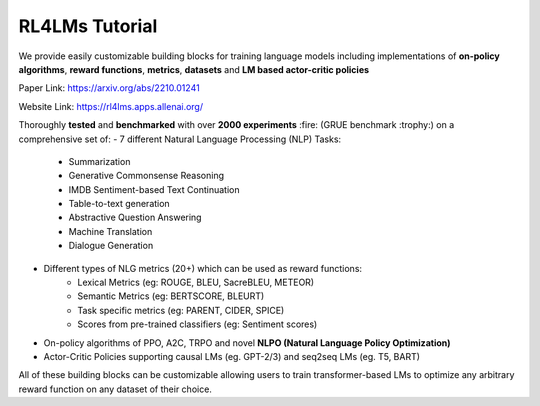 RL4LMs Tutorial 
===============

We provide easily customizable building blocks for training language models including implementations of **on-policy algorithms**, **reward functions**, **metrics**, **datasets** and **LM based actor-critic policies**

Paper Link: https://arxiv.org/abs/2210.01241

Website Link: https://rl4lms.apps.allenai.org/

Thoroughly **tested** and **benchmarked** with over **2000 experiments** :fire: (GRUE benchmark :trophy:) on a comprehensive set of: 
- 7 different Natural Language Processing (NLP) Tasks:
    - Summarization
    - Generative Commonsense Reasoning
    - IMDB Sentiment-based Text Continuation
    - Table-to-text generation
    - Abstractive Question Answering
    - Machine Translation
    - Dialogue Generation
- Different types of NLG metrics (20+) which can be used as reward functions:
    - Lexical Metrics (eg: ROUGE, BLEU, SacreBLEU, METEOR)
    - Semantic Metrics (eg: BERTSCORE, BLEURT)
    - Task specific metrics (eg: PARENT, CIDER, SPICE)
    - Scores from pre-trained classifiers (eg: Sentiment scores)
- On-policy algorithms of PPO, A2C, TRPO and novel **NLPO (Natural Language Policy Optimization)**
- Actor-Critic Policies supporting causal LMs (eg. GPT-2/3) and seq2seq LMs (eg. T5, BART)

All of these building blocks can be customizable allowing users to train transformer-based LMs to optimize any arbitrary reward function on any dataset of their choice.
